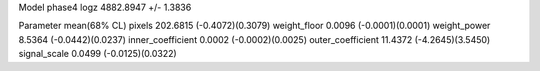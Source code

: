 Model phase4
logz            4882.8947 +/- 1.3836

Parameter            mean(68% CL)
pixels               202.6815 (-0.4072)(0.3079)
weight_floor         0.0096 (-0.0001)(0.0001)
weight_power         8.5364 (-0.0442)(0.0237)
inner_coefficient    0.0002 (-0.0002)(0.0025)
outer_coefficient    11.4372 (-4.2645)(3.5450)
signal_scale         0.0499 (-0.0125)(0.0322)
